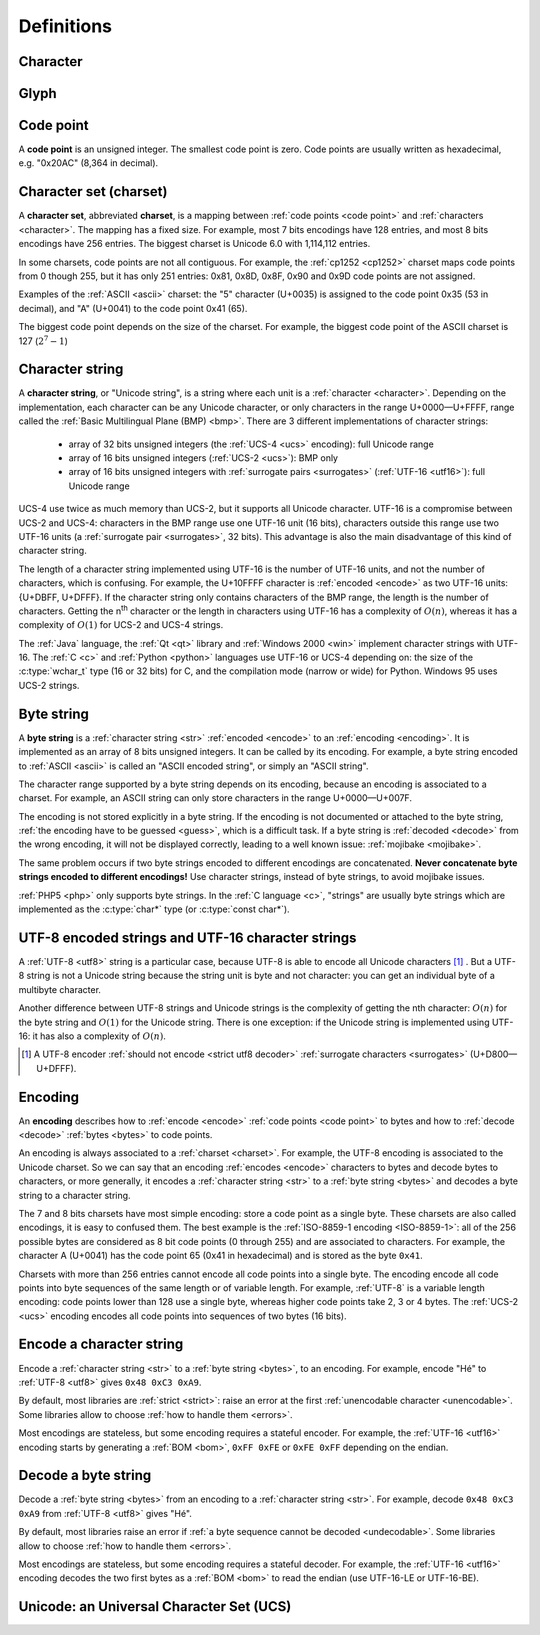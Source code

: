 Definitions
===========

.. _character:

Character
---------

.. todo:: define a character


Glyph
-----

.. todo:: define a glyph


.. _code point:

Code point
----------

A **code point** is an unsigned integer. The smallest code point is zero. Code
points are usually written as hexadecimal, e.g. "0x20AC" (8,364 in decimal).


.. _charset:

Character set (charset)
-----------------------

A **character set**, abbreviated **charset**, is a mapping between :ref:`code
points <code point>` and :ref:`characters <character>`. The mapping has a fixed
size.  For example, most 7 bits encodings have 128 entries, and most 8 bits
encodings have 256 entries. The biggest charset is Unicode 6.0 with 1,114,112
entries.

In some charsets, code points are not all contiguous. For example, the
:ref:`cp1252 <cp1252>` charset maps code points from 0 though 255, but it has
only 251 entries: 0x81, 0x8D, 0x8F, 0x90 and 0x9D code points are not assigned.

Examples of the :ref:`ASCII <ascii>` charset: the "5" character (U+0035) is
assigned to the code point 0x35 (53 in decimal), and "A" (U+0041) to the code
point 0x41 (65).

The biggest code point depends on the size of the charset. For example, the
biggest code point of the ASCII charset is 127 (:math:`2^7-1`)


.. _str:

Character string
----------------

A **character string**, or "Unicode string", is a string where each unit is a
:ref:`character <character>`. Depending on the implementation, each character
can be any Unicode character, or only characters in the range U+0000—U+FFFF,
range called the :ref:`Basic Multilingual Plane (BMP) <bmp>`. There are 3
different implementations of character strings:

 * array of 32 bits unsigned integers (the :ref:`UCS-4 <ucs>` encoding): full
   Unicode range
 * array of 16 bits unsigned integers (:ref:`UCS-2 <ucs>`): BMP only
 * array of 16 bits unsigned integers with :ref:`surrogate pairs
   <surrogates>` (:ref:`UTF-16 <utf16>`): full Unicode range

UCS-4 use twice as much memory than UCS-2, but it supports all Unicode
character. UTF-16 is a compromise between UCS-2 and UCS-4: characters in the
BMP range use one UTF-16 unit (16 bits), characters outside this range use two
UTF-16 units (a :ref:`surrogate pair <surrogates>`, 32 bits). This advantage is
also the main disadvantage of this kind of character string.

The length of a character string implemented using UTF-16 is the number of
UTF-16 units, and not the number of characters, which is confusing. For
example, the U+10FFFF character is :ref:`encoded <encode>` as two UTF-16 units: {U+DBFF,
U+DFFF}. If the character string only contains characters of the BMP range, the
length is the number of characters. Getting the n\ :sup:`th` character or the
length in characters using UTF-16 has a complexity of :math:`O(n)`, whereas
it has a complexity of :math:`O(1)` for UCS-2 and UCS-4 strings.

The :ref:`Java` language, the :ref:`Qt <qt>` library and :ref:`Windows 2000
<win>` implement character strings with UTF-16. The :ref:`C <c>` and :ref:`Python
<python>` languages use UTF-16 or UCS-4 depending on: the size of the
:c:type:`wchar_t` type (16 or 32 bits) for C, and the compilation mode (narrow
or wide) for Python. Windows 95 uses UCS-2 strings.

.. seealso::

   :ref:`UCS-2 <ucs>`, :ref:`UCS-4 <ucs>` and :ref:`UTF-16 <utf16>` encodings,
   and :ref:`surrogate pairs <surrogates>`.


.. _bytes:

Byte string
-----------

A **byte string** is a :ref:`character string <str>` :ref:`encoded <encode>` to an
:ref:`encoding <encoding>`. It is implemented as an array of 8 bits unsigned
integers. It can be called by its encoding. For example, a byte string encoded
to :ref:`ASCII <ascii>` is called an "ASCII encoded string", or simply an
"ASCII string".

The character range supported by a byte string depends on its encoding, because
an encoding is associated to a charset. For example, an ASCII string can only
store characters in the range U+0000—U+007F.

The encoding is not stored explicitly in a byte string. If the encoding is not
documented or attached to the byte string, :ref:`the encoding have to be
guessed <guess>`, which is a difficult task. If a byte string is :ref:`decoded <decode>` from
the wrong encoding, it will not be displayed correctly, leading to a well known
issue: :ref:`mojibake <mojibake>`.

The same problem occurs if two byte strings encoded to different encodings are
concatenated. **Never concatenate byte strings encoded to different
encodings!** Use character strings, instead of byte strings, to avoid mojibake
issues.

:ref:`PHP5 <php>` only supports byte strings. In the :ref:`C language <c>`,
"strings" are usually byte strings which are implemented as the :c:type:`char*`
type (or :c:type:`const char*`).

.. seealso::

   The :c:type:`char*` type of the C language and the :ref:`mojibake
   <mojibake>` issue.


UTF-8 encoded strings and UTF-16 character strings
--------------------------------------------------

A :ref:`UTF-8 <utf8>` string is a particular case, because UTF-8 is able to
encode all Unicode characters [1]_ . But a UTF-8 string is not a Unicode string
because the string unit is byte and not character: you can get an individual
byte of a multibyte character.

.. TODO:: Nelle : un exemple de ce dernier cas serais, je pense, le bienvenue
  ici

Another difference between UTF-8 strings and Unicode strings is the complexity
of getting the nth character: :math:`O(n)` for the byte string and :math:`O(1)`
for the Unicode string. There is one exception: if the Unicode string is
implemented using UTF-16: it has also a complexity of :math:`O(n)`.

.. [1] A UTF-8 encoder :ref:`should not encode <strict utf8 decoder>` :ref:`surrogate characters <surrogates>` (U+D800—U+DFFF).


.. _encoding:

Encoding
--------

An **encoding** describes how to :ref:`encode <encode>` :ref:`code points <code
point>` to bytes and how to :ref:`decode <decode>` :ref:`bytes <bytes>` to code
points.

An encoding is always associated to a :ref:`charset <charset>`. For example,
the UTF-8 encoding is associated to the Unicode charset. So we can say that an
encoding :ref:`encodes <encode>` characters to bytes and decode bytes to characters, or more
generally, it encodes a :ref:`character string <str>` to a :ref:`byte string
<bytes>` and decodes a byte string to a character string.

The 7 and 8 bits charsets have most simple encoding: store a code point as a
single byte. These charsets are also called encodings, it is easy to confused
them. The best example is the :ref:`ISO-8859-1 encoding <ISO-8859-1>`: all of
the 256 possible bytes are considered as 8 bit code points (0 through 255) and
are associated to characters. For example, the character A (U+0041) has the
code point 65 (0x41 in hexadecimal) and is stored as the byte ``0x41``.

Charsets with more than 256 entries cannot encode all code points into a single
byte. The encoding encode all code points into byte sequences of the same
length or of variable length. For example, :ref:`UTF-8` is a variable length
encoding: code points lower than 128 use a single byte, whereas higher code
points take 2, 3 or 4 bytes. The :ref:`UCS-2 <ucs>` encoding encodes all
code points into sequences of two bytes (16 bits).

.. TODO:: NELLE : je ne m'y connais pas trop en encodage, mais il me semble
  que ce que tu affirmes dans le paragraphe précédent n'est pas tout à fait
  correct: un encodage associe un character/glyphe/symbole avec quelque chose
  d'autre, comme une série d'entier, d'octet ou n'importe quoi (en fait plus
  exactement, pour moi de l'encodage, c'est une maniere d'associer X à Y, avec
  la possibilité de décoder de Y vers X). Si tu prends l'article de wikipédia
  sur le sujet (http://en.wikipedia.org/wiki/Character_encoding), il mentionne
  le code morse. Le pire dans tout ça, c'est qu'il me semble qu'il existe
  différent type de code morse pour différent language. Entre, la chine.

  Bref, tout ça pour dire que je ne suis pas d'accord sur le fait que : "7 and
  8 bits don't need any encoding". Tu associes une série de booléen à un
  caractère, donc par définition, il y a encodage. Cependant, je suppose que
  c'est un encodage "standard"


.. _encode:

Encode a character string
-------------------------

Encode a :ref:`character string <str>` to a :ref:`byte string <bytes>`, to an
encoding. For example, encode "Hé" to :ref:`UTF-8 <utf8>` gives ``0x48 0xC3
0xA9``.

By default, most libraries are :ref:`strict <strict>`: raise an error at the
first :ref:`unencodable character <unencodable>`. Some libraries allow to
choose :ref:`how to handle them <errors>`.

Most encodings are stateless, but some encoding requires a stateful encoder.
For example, the :ref:`UTF-16 <utf16>` encoding starts by generating a
:ref:`BOM <bom>`, ``0xFF 0xFE`` or ``0xFE 0xFF`` depending on the endian.


.. _decode:

Decode a byte string
--------------------

Decode a :ref:`byte string <bytes>` from an encoding to a :ref:`character
string <str>`. For example, decode ``0x48 0xC3 0xA9`` from :ref:`UTF-8 <utf8>`
gives "Hé".

By default, most libraries raise an error if :ref:`a byte sequence cannot be
decoded <undecodable>`. Some libraries allow to choose :ref:`how to handle them
<errors>`.

Most encodings are stateless, but some encoding requires a stateful decoder.
For example, the :ref:`UTF-16 <utf16>` encoding decodes the two first bytes as
a :ref:`BOM <bom>` to read the endian (use UTF-16-LE or UTF-16-BE).


Unicode: an Universal Character Set (UCS)
-----------------------------------------

.. todo:: define UCS

.. todo:: ISO 10646

.. seealso::

   :ref:`UCS-2 <ucs>`, :ref:`UCS-4 <ucs>`, :ref:`UTF-8 <utf8>`, :ref:`UTF-16
   <utf16>`, and :ref:`UTF-32 <utf32>` encodings.

